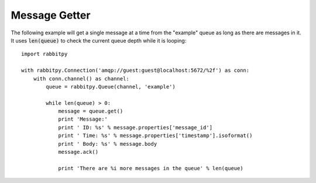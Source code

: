 Message Getter
==============
The following example will get a single message at a time from the "example" queue
as long as there are messages in it. It uses :code:`len(queue)` to check the current
queue depth while it is looping::

    import rabbitpy

    with rabbitpy.Connection('amqp://guest:guest@localhost:5672/%2f') as conn:
        with conn.channel() as channel:
            queue = rabbitpy.Queue(channel, 'example')

            while len(queue) > 0:
                message = queue.get()
                print 'Message:'
                print ' ID: %s' % message.properties['message_id']
                print ' Time: %s' % message.properties['timestamp'].isoformat()
                print ' Body: %s' % message.body
                message.ack()

                print 'There are %i more messages in the queue' % len(queue)
